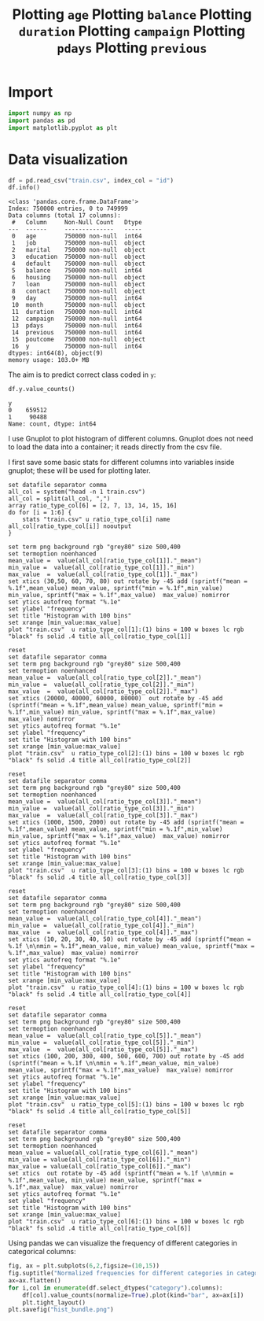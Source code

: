 #+PROPERTY: header-args:python :session *_bank_data* :results silent
#+PROPERTY: header-args:gnuplot :eval no

* Import

#+begin_src python
  import numpy as np
  import pandas as pd
  import matplotlib.pyplot as plt
#+end_src

* Data visualization 

#+begin_src python :results replace output
  df = pd.read_csv("train.csv", index_col = "id")
  df.info()
#+end_src

#+begin_example
<class 'pandas.core.frame.DataFrame'>
Index: 750000 entries, 0 to 749999
Data columns (total 17 columns):
 #   Column     Non-Null Count   Dtype 
---  ------     --------------   ----- 
 0   age        750000 non-null  int64 
 1   job        750000 non-null  object
 2   marital    750000 non-null  object
 3   education  750000 non-null  object
 4   default    750000 non-null  object
 5   balance    750000 non-null  int64 
 6   housing    750000 non-null  object
 7   loan       750000 non-null  object
 8   contact    750000 non-null  object
 9   day        750000 non-null  int64 
 10  month      750000 non-null  object
 11  duration   750000 non-null  int64 
 12  campaign   750000 non-null  int64 
 13  pdays      750000 non-null  int64 
 14  previous   750000 non-null  int64 
 15  poutcome   750000 non-null  object
 16  y          750000 non-null  int64 
dtypes: int64(8), object(9)
memory usage: 103.0+ MB
#+end_example

The aim is to predict correct class coded in ~y~:
#+begin_src python :results replace value 
  df.y.value_counts()
#+end_src

: y
: 0    659512
: 1     90488
: Name: count, dtype: int64

I use Gnuplot to plot histogram of different columns. Gnuplot does not need to load the data into a container; it reads directly from the csv file. 

I first save some basic stats for different columns into variables inside gnuplot; these will be used for plotting later. 
#+begin_src gnuplot
  set datafile separator comma
  all_col = system("head -n 1 train.csv")
  all_col = split(all_col, ",")
  array ratio_type_col[6] = [2, 7, 13, 14, 15, 16]
  do for [i = 1:6] {
      stats "train.csv" u ratio_type_col[i] name all_col[ratio_type_col[i]] nooutput
  }
#+end_src

#+title: Plotting ~age~
#+begin_src gnuplot :file age_hist.png
  set term png background rgb "grey80" size 500,400
  set termoption noenhanced
  mean_value =  value(all_col[ratio_type_col[1]]."_mean")
  min_value =  value(all_col[ratio_type_col[1]]."_min")
  max_value  =  value(all_col[ratio_type_col[1]]."_max")
  set xtics (30,50, 60, 70, 80) out rotate by -45 add (sprintf("mean = %.1f",mean_value) mean_value, sprintf("min = %.1f",min_value) min_value, sprintf("max = %.1f",max_value)  max_value) nomirror
  set ytics autofreq format "%.1e"
  set ylabel "frequency"
  set title "Histogram with 100 bins"
  set xrange [min_value:max_value]
  plot "train.csv"  u ratio_type_col[1]:(1) bins = 100 w boxes lc rgb "black" fs solid .4 title all_col[ratio_type_col[1]]
#+end_src

[[file:age_hist.png]]

#+title: Plotting ~balance~
#+begin_src gnuplot :file balance_hist.png
  reset
  set datafile separator comma
  set term png background rgb "grey80" size 500,400
  set termoption noenhanced
  mean_value =  value(all_col[ratio_type_col[2]]."_mean")
  min_value =  value(all_col[ratio_type_col[2]]."_min")
  max_value  =  value(all_col[ratio_type_col[2]]."_max")
  set xtics (20000, 40000, 60000, 80000)  out rotate by -45 add (sprintf("mean = %.1f",mean_value) mean_value, sprintf("min = %.1f",min_value) min_value, sprintf("max = %.1f",max_value)  max_value) nomirror
  set ytics autofreq format "%.1e"
  set ylabel "frequency"
  set title "Histogram with 100 bins"
  set xrange [min_value:max_value]
  plot "train.csv"  u ratio_type_col[2]:(1) bins = 100 w boxes lc rgb "black" fs solid .4 title all_col[ratio_type_col[2]]
#+end_src

[[file:balance_hist.png]]

#+title: Plotting ~duration~
#+begin_src gnuplot :file duration_hist.png
  reset
  set datafile separator comma
  set term png background rgb "grey80" size 500,400
  set termoption noenhanced
  mean_value =  value(all_col[ratio_type_col[3]]."_mean")
  min_value =  value(all_col[ratio_type_col[3]]."_min")
  max_value  =  value(all_col[ratio_type_col[3]]."_max")
  set xtics (1000, 1500, 2000) out rotate by -45 add (sprintf("mean = %.1f",mean_value) mean_value, sprintf("min = %.1f",min_value) min_value, sprintf("max = %.1f",max_value)  max_value) nomirror
  set ytics autofreq format "%.1e"
  set ylabel "frequency"
  set title "Histogram with 100 bins"
  set xrange [min_value:max_value]
  plot "train.csv"  u ratio_type_col[3]:(1) bins = 100 w boxes lc rgb "black" fs solid .4 title all_col[ratio_type_col[3]]
#+end_src

[[file:duration_hist.png]]

#+title: Plotting ~campaign~
#+begin_src gnuplot :file capmaign_hist.png
  reset
  set datafile separator comma
  set term png background rgb "grey80" size 500,400
  set termoption noenhanced
  mean_value =  value(all_col[ratio_type_col[4]]."_mean")
  min_value =  value(all_col[ratio_type_col[4]]."_min")
  max_value  =  value(all_col[ratio_type_col[4]]."_max")
  set xtics (10, 20, 30, 40, 50) out rotate by -45 add (sprintf("mean = %.1f \n\nmin = %.1f",mean_value, min_value) mean_value, sprintf("max = %.1f",max_value)  max_value) nomirror
  set ytics autofreq format "%.1e"
  set ylabel "frequency"
  set title "Histogram with 100 bins"
  set xrange [min_value:max_value]
  plot "train.csv"  u ratio_type_col[4]:(1) bins = 100 w boxes lc rgb "black" fs solid .4 title all_col[ratio_type_col[4]]
#+end_src

[[file:capmaign_hist.png]]

#+title: Plotting ~pdays~
#+begin_src gnuplot :file pdays_hist.png
  reset
  set datafile separator comma
  set term png background rgb "grey80" size 500,400
  set termoption noenhanced
  mean_value =  value(all_col[ratio_type_col[5]]."_mean")
  min_value =  value(all_col[ratio_type_col[5]]."_min")
  max_value  =  value(all_col[ratio_type_col[5]]."_max")
  set xtics (100, 200, 300, 400, 500, 600, 700) out rotate by -45 add (sprintf("mean = %.1f \n\nmin = %.1f",mean_value, min_value) mean_value, sprintf("max = %.1f",max_value)  max_value) nomirror
  set ytics autofreq format "%.1e"
  set ylabel "frequency"
  set title "Histogram with 100 bins"
  set xrange [min_value:max_value]
  plot "train.csv"  u ratio_type_col[5]:(1) bins = 100 w boxes lc rgb "black" fs solid .4 title all_col[ratio_type_col[5]]
#+end_src

[[file:pdays_hist.png]]

#+title: Plotting ~previous~
#+begin_src gnuplot :file previous_hist.png
  reset
  set datafile separator comma
  set term png background rgb "grey80" size 500,400
  set termoption noenhanced
  mean_value = value(all_col[ratio_type_col[6]]."_mean")
  min_value = value(all_col[ratio_type_col[6]]."_min")
  max_value = value(all_col[ratio_type_col[6]]."_max")
  set xtics  out rotate by -45 add (sprintf("mean = %.1f \n\nmin = %.1f",mean_value, min_value) mean_value, sprintf("max = %.1f",max_value)  max_value) nomirror
  set ytics autofreq format "%.1e"
  set ylabel "frequency"
  set title "Histogram with 100 bins"
  set xrange [min_value:max_value]
  plot "train.csv"  u ratio_type_col[6]:(1) bins = 100 w boxes lc rgb "black" fs solid .4 title all_col[ratio_type_col[6]]
#+end_src

[[file:previous_hist.png]]

Using pandas we can visualize the frequency of different categories in categorical columns:
#+begin_src python :eval no 
  fig, ax = plt.subplots(6,2,figsize=(10,15))
  fig.suptitle("Normalized frequencies for different categories in categorical columns\n")
  ax=ax.flatten()
  for i,col in enumerate(df.select_dtypes("category").columns):
      df[col].value_counts(normalize=True).plot(kind="bar", ax=ax[i])
      plt.tight_layout()
  plt.savefig("hist_bundle.png")
#+end_src

[[file:hist_bundle.png]]

